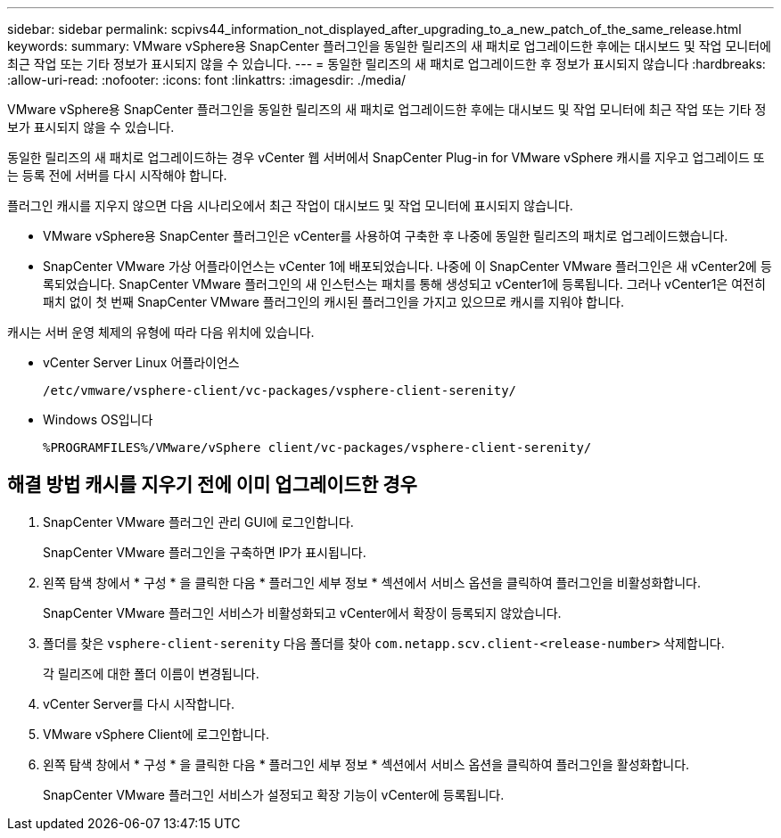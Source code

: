 ---
sidebar: sidebar 
permalink: scpivs44_information_not_displayed_after_upgrading_to_a_new_patch_of_the_same_release.html 
keywords:  
summary: VMware vSphere용 SnapCenter 플러그인을 동일한 릴리즈의 새 패치로 업그레이드한 후에는 대시보드 및 작업 모니터에 최근 작업 또는 기타 정보가 표시되지 않을 수 있습니다. 
---
= 동일한 릴리즈의 새 패치로 업그레이드한 후 정보가 표시되지 않습니다
:hardbreaks:
:allow-uri-read: 
:nofooter: 
:icons: font
:linkattrs: 
:imagesdir: ./media/


[role="lead"]
VMware vSphere용 SnapCenter 플러그인을 동일한 릴리즈의 새 패치로 업그레이드한 후에는 대시보드 및 작업 모니터에 최근 작업 또는 기타 정보가 표시되지 않을 수 있습니다.

동일한 릴리즈의 새 패치로 업그레이드하는 경우 vCenter 웹 서버에서 SnapCenter Plug-in for VMware vSphere 캐시를 지우고 업그레이드 또는 등록 전에 서버를 다시 시작해야 합니다.

플러그인 캐시를 지우지 않으면 다음 시나리오에서 최근 작업이 대시보드 및 작업 모니터에 표시되지 않습니다.

* VMware vSphere용 SnapCenter 플러그인은 vCenter를 사용하여 구축한 후 나중에 동일한 릴리즈의 패치로 업그레이드했습니다.
* SnapCenter VMware 가상 어플라이언스는 vCenter 1에 배포되었습니다. 나중에 이 SnapCenter VMware 플러그인은 새 vCenter2에 등록되었습니다. SnapCenter VMware 플러그인의 새 인스턴스는 패치를 통해 생성되고 vCenter1에 등록됩니다. 그러나 vCenter1은 여전히 패치 없이 첫 번째 SnapCenter VMware 플러그인의 캐시된 플러그인을 가지고 있으므로 캐시를 지워야 합니다.


캐시는 서버 운영 체제의 유형에 따라 다음 위치에 있습니다.

* vCenter Server Linux 어플라이언스
+
`/etc/vmware/vsphere-client/vc-packages/vsphere-client-serenity/`

* Windows OS입니다
+
`%PROGRAMFILES%/VMware/vSphere client/vc-packages/vsphere-client-serenity/`





== 해결 방법 캐시를 지우기 전에 이미 업그레이드한 경우

. SnapCenter VMware 플러그인 관리 GUI에 로그인합니다.
+
SnapCenter VMware 플러그인을 구축하면 IP가 표시됩니다.

. 왼쪽 탐색 창에서 * 구성 * 을 클릭한 다음 * 플러그인 세부 정보 * 섹션에서 서비스 옵션을 클릭하여 플러그인을 비활성화합니다.
+
SnapCenter VMware 플러그인 서비스가 비활성화되고 vCenter에서 확장이 등록되지 않았습니다.

. 폴더를 찾은 `vsphere-client-serenity` 다음 폴더를 찾아 `com.netapp.scv.client-<release-number>` 삭제합니다.
+
각 릴리즈에 대한 폴더 이름이 변경됩니다.

. vCenter Server를 다시 시작합니다.
. VMware vSphere Client에 로그인합니다.
. 왼쪽 탐색 창에서 * 구성 * 을 클릭한 다음 * 플러그인 세부 정보 * 섹션에서 서비스 옵션을 클릭하여 플러그인을 활성화합니다.
+
SnapCenter VMware 플러그인 서비스가 설정되고 확장 기능이 vCenter에 등록됩니다.


